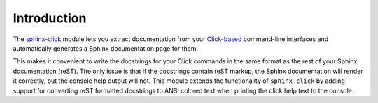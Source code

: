 Introduction
============

The `sphinx-click <https://github.com/click-contrib/sphinx-click>`_ module lets you
extract documentation from your `Click-based <https://github.com/pallets/click>`_
command-line interfaces and automatically generates a Sphinx documentation page for them.

This makes it convenient to write the docstrings for your Click commands
in the same format as the rest of your Sphinx documentation (reST). The only issue
is that if the docstrings contain reST markup, the Sphinx documentation will render
it correctly, but the console help output will not.
This module extends the functionality of ``sphinx-click`` by adding support for
converting reST formatted docstrings to ANSI colored text when printing
the click help text to the console.
